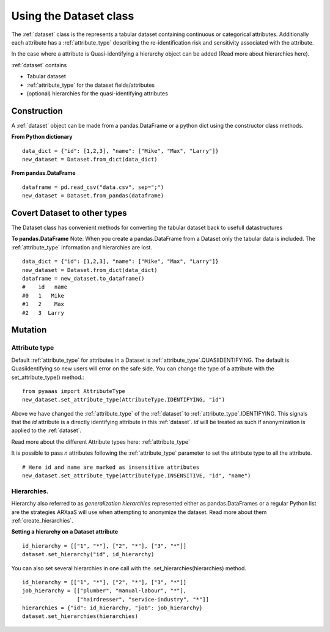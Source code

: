 

Using the Dataset class
=======================

The :ref:`dataset` class is the represents a tabular dataset containing continuous or categorical attributes.
Additionally each attribute has a :ref:`attribute_type` describing the re-identification risk and sensitivity associated with
the attribute.

In the case where a attribute is Quasi-identifying a hierarchy object can be added (Read more about hierarchies here).

:ref:`dataset` contains

- Tabular dataset
- :ref:`attribute_type` for the dataset fields/attributes
- (optional) hierarchies for the quasi-identifying attributes


Construction
------------
A :ref:`dataset` object can be made from a pandas.DataFrame or a python dict using the constructor class methods.

**From Python dictionary** ::

    data_dict = {"id": [1,2,3], "name": ["Mike", "Max", "Larry"]}
    new_dataset = Dataset.from_dict(data_dict)



**From pandas.DataFrame** ::

    dataframe = pd.read_csv("data.csv", sep=";")
    new_dataset = Dataset.from_pandas(dataframe)


Covert Dataset to other types
-----------------------------
The Dataset class has convenient methods for converting the tabular dataset back to usefull datastructures

**To pandas.DataFrame**
Note: When you create a pandas.DataFrame from a Dataset only the tabular data is included.
The :ref:`attribute_type` information and hierarchies are lost. ::

    data_dict = {"id": [1,2,3], "name": ["Mike", "Max", "Larry"]}
    new_dataset = Dataset.from_dict(data_dict)
    dataframe = new_dataset.to_dataframe()
    #    id   name
    #0   1   Mike
    #1   2    Max
    #2   3  Larry

Mutation
---------

--------------
Attribute type
--------------

Default :ref:`attribute_type` for attributes in a Dataset is :ref:`attribute_type`.QUASIIDENTIFYING. The default is
Quasiidentifying so new users will error on the safe side. You can change the type of a attribute with the set_attribute_type() method.::

    from pyaaas import AttributeType
    new_dataset.set_attribute_type(AttributeType.IDENTIFYING, "id")

Above we have changed the :ref:`attribute_type` of the :ref:`dataset` to :ref:`attribute_type`.IDENTIFYING. This signals that the *id* attribute is a directly identifying attribute in this :ref:`dataset`.
*id* will be treated as such if anonymization is applied to the :ref:`dataset`.

Read more about the different Attribute types here: :ref:`attribute_type`

It is possible to pass *n* attributes following the :ref:`attribute_type` parameter to set the attribute type to all the attribute. ::

    # Here id and name are marked as insensitive attributes
    new_dataset.set_attribute_type(AttributeType.INSENSITIVE, "id", "name")


------------
Hierarchies.
------------

Hierarchy also referred to as *generalization hierarchies* represented either as pandas.DataFrames or a regular Python
list are the strategies ARXaaS will use when attempting to anonymize the dataset. Read more about them :ref:`create_hierarchies`.

**Setting a hierarchy on a Dataset attribute** ::

    id_hierarchy = [["1", "*"], ["2", "*"], ["3", "*"]]
    dataset.set_hierarchy("id", id_hierarchy)

You can also set several hierarchies in one call with the .set_hierarchies(hierarchies) method. ::

    id_hierarchy = [["1", "*"], ["2", "*"], ["3", "*"]]
    job_hierarchy = [["plumber", "manual-labour", "*"],
                     ["hairdresser", "service-industry", "*"]]
    hierarchies = {"id": id_hierarchy, "job": job_hierarchy}
    dataset.set_hierarchies(hierarchies)

